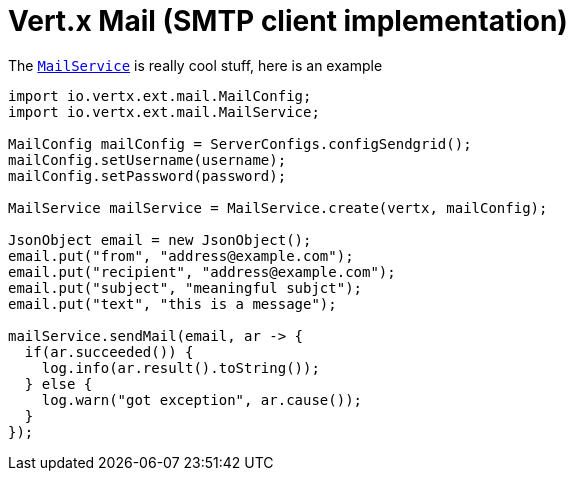 = Vert.x Mail (SMTP client implementation)

The link:javadoc/io/vertx/groovy/ext/apex/MailService.html[`MailService`] is really cool stuff, here is an example

[source,{lang}]
----
import io.vertx.ext.mail.MailConfig;
import io.vertx.ext.mail.MailService;

MailConfig mailConfig = ServerConfigs.configSendgrid();
mailConfig.setUsername(username);
mailConfig.setPassword(password);

MailService mailService = MailService.create(vertx, mailConfig);

JsonObject email = new JsonObject();
email.put("from", "address@example.com");
email.put("recipient", "address@example.com");
email.put("subject", "meaningful subjct");
email.put("text", "this is a message");

mailService.sendMail(email, ar -> {
  if(ar.succeeded()) {
    log.info(ar.result().toString());
  } else {
    log.warn("got exception", ar.cause());
  }
});
----
